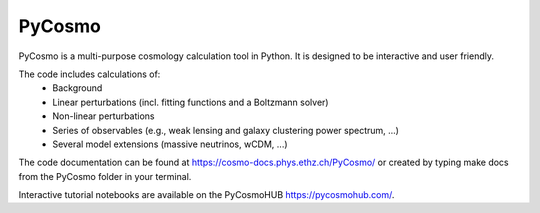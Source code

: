=========================================
PyCosmo
=========================================

PyCosmo is a multi-purpose cosmology calculation tool in Python. It is designed to be interactive and user friendly.

The code includes calculations of:
          + Background
          + Linear perturbations (incl. fitting functions and a Boltzmann solver)
          + Non-linear perturbations
          + Series of observables (e.g., weak lensing and galaxy clustering power spectrum, ...)
          + Several model extensions (massive neutrinos, wCDM, ...)



The code documentation can be found at `<https://cosmo-docs.phys.ethz.ch/PyCosmo/>`_ or created by typing make docs from the PyCosmo folder in your terminal.

Interactive tutorial notebooks are available on the PyCosmoHUB `<https://pycosmohub.com/>`_.
